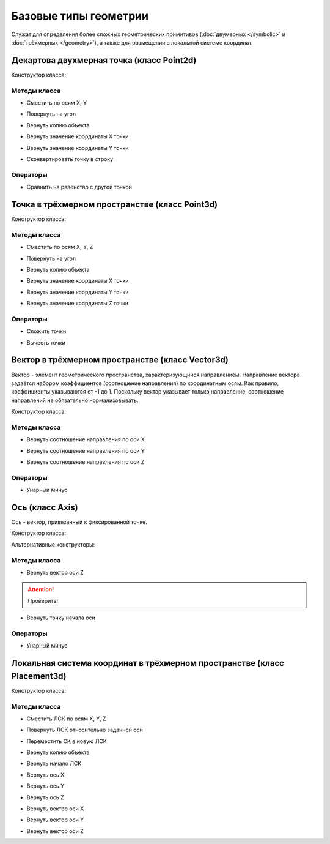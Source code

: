 Базовые типы геометрии
=======================

Служат для определения более сложных геометрических примитивов (:doc:`двумерных </symbolic>` и :doc:`трёхмерных </geometry>`), а также для размещения в локальной системе координат.

.. _point2d:

Декартова двухмерная точка (класс Point2d)
------------------------------------------

Конструктор класса:

.. function:: Point2d(x, y)

    :param x: Задает координату по оси X.
    :type x: number
    :param y: Задает координату по оси Y.
    :type y: number

Методы класса
^^^^^^^^^^^^^

* Сместить по осям X, Y

.. function:: :shift(d_x, d_y)

    :param d_x: Задает смещение по оси X.
    :type d_x: number
    :param d_y: Задает смещение по оси Y.
    :type d_y: number

* Повернуть на угол

.. function:: :rotate(point, angle)

    :param point: Задает точку центра вращения.
    :type point: :ref:`Point2d <point2d>`
    :param angle: Задает угол поворота.
    :type angle: number

* Вернуть копию объекта

.. function:: :clone()

    :return: Двухмерная точка
    :rtype: :ref:`Point2d <point2d>`

* Вернуть значение координаты X точки

.. function:: :x()

* Вернуть значение координаты Y точки

.. function:: :y()

* Сконвертировать точку в строку

.. function:: :tostring(point)

    :param point: Задает точку.
    :type point: :ref:`Point2d <point2d>`
    :rtype: String

Операторы
^^^^^^^^^^

* Сравнить на равенство с другой точкой

.. function:: ==

    :return: Логическое значение
    :rtype: Boolean

.. _point3d:

Точка в трёхмерном пространстве (класс Point3d)
-----------------------------------------------

Конструктор класса:

.. function:: Point3d(x, y, z)

    :param x: Задает координату по оси X.
    :type x: number
    :param y: Задает координату по оси Y.
    :type y: number
    :param z: Задает координату по оси Z.
    :type z: number

Методы класса
^^^^^^^^^^^^^

* Сместить по осям X, Y, Z

.. function:: :shift(d_x, d_y, d_z)

    :param d_x: Задает смещение по оси X.
    :type d_x: number
    :param d_y: Задает смещение по оси Y.
    :type d_y: number
    :param d_z: Задает смещение по оси Z.
    :type d_z: number

* Повернуть на угол

.. function:: :rotate(axis, angle)

    :param axis: Задает ось вращения.
    :type axis: :ref:`Vector3d <vector3d>`
    :param angle: Задает угол поворота.
    :type angle: number

* Вернуть копию объекта

.. function:: :clone()

    :return: Копия точки
    :rtype: :ref:`Point3d <point3d>`  

* Вернуть значение координаты X точки

.. function:: :x()

* Вернуть значение координаты Y точки

.. function:: :y()

* Вернуть значение координаты Z точки

.. function:: :z()    

Операторы
^^^^^^^^^^

* Сложить точки

.. function:: +

    :return: Трёхмерный вектор
    :rtype: :ref:`Vector3d <vector3d>`  

* Вычесть точки

.. function:: -

    :return: Трёхмерный вектор
    :rtype: :ref:`Vector3d <vector3d>` 

.. _vector3d:

Вектор в трёхмерном пространстве (класс Vector3d)
-------------------------------------------------

Вектор - элемент геометрического пространства, характеризующийся направлением. Направление вектора задаётся набором коэффициентов (соотношение направления) по координатным осям. Как правило, коэффициенты указываются от -1 до 1. Поскольку вектор указывает только направление, соотношение направлений не обязательно нормализовывать.

Конструктор класса:

.. function:: Vector3d(x, y, z)

    :param x: Задает соотношение направления по оси X.
    :type x: number
    :param y: Задает соотношение направления по оси Y.
    :type y: number
    :param z: Задает соотношение направления по оси Z.
    :type z: number

Методы класса
^^^^^^^^^^^^^

* Вернуть соотношение направления по оси X

.. function:: :x()

* Вернуть соотношение направления по оси Y

.. function:: :y()

* Вернуть соотношение направления по оси Z

.. function:: :z()

Операторы
^^^^^^^^^^

* Унарный минус

.. function:: -

    :return: Вектор, обращенный в обратную сторону
    :rtype: :ref:`Vector3d <vector3d>`  

.. _axis:

Ось (класс Axis)
------------------

Ось - вектор, привязанный к фиксированной точке.

Конструктор класса:

.. function:: Axis(point, vector)

    :param point: Задает точку начала оси.
    :type point: :ref:`Point3d <point3d>`
    :param vector: Задает направление оси.
    :type vector: :ref:`Vector3d <vector3d>`

Альтернативные конструкторы:

.. function:: AxisX()

    :return: Ось X
    :rtype: :ref:`Axis <axis>`

.. function:: AxisY()

    :return: Ось Y
    :rtype: :ref:`Axis <axis>`

.. function:: AxisZ()

    :return: Ось Z
    :rtype: :ref:`Axis <axis>`    

Методы класса
^^^^^^^^^^^^^

* Вернуть вектор оси Z

.. attention:: Проверить!

.. function:: :axis_z()

    :rtype: :ref:`Vector3d <vector3d>`

* Вернуть точку начала оси

.. function:: :origin()

    :rtype: :ref:`Point3d <point3d>`

Операторы
^^^^^^^^^^

* Унарный минус

.. function:: -

    :return: Ось, обращенная в обратную сторону
    :rtype: :ref:`Axis <axis>`  

.. _placement3d:

Локальная система координат в трёхмерном пространстве (класс Placement3d)
-------------------------------------------------------------------------

Конструктор класса:

.. function:: Placement3d(origin, vector_z, vector_x)

    :param origin: Задает точку начала координат.
    :type origin: :ref:`Point3d <point3d>`
    :param vector_z: Задает ориентацию оси Z.
    :type vector_z: :ref:`Vector3d <vector3d>`
    :param vector_x: Задает ориентацию оси X.
    :type vector_x: :ref:`Vector3d <vector3d>`

Методы класса
^^^^^^^^^^^^^

* Сместить ЛСК по осям X, Y, Z

.. function:: :shift(d_x, d_y, d_z)

    :param d_x: Задает смещение по оси X.
    :type d_x: number
    :param d_y: Задает смещение по оси Y.
    :type d_y: number
    :param d_z: Задает смещение по оси Z.
    :type d_z: number

* Повернуть ЛСК относительно заданной оси

.. function:: :rotate(axis, angle)

    :param axis: Задает ось вращения.
    :type axis: :ref:`Axis <axis>`
    :param angle: Задает угол вращения.
    :type angle: number

* Переместить СК в новую ЛСК

.. function:: :place(placement)

    :param placement: Задает новую ЛСК.
    :type placement: :ref:`Placement3d <placement3d>`

* Вернуть копию объекта

.. function:: :clone()

    :return: Копия ЛСК
    :rtype: :ref:`Placement3d <placement3d>`

* Вернуть начало ЛСК

.. function:: :origin()

    :return: Начало ЛСК
    :rtype: :ref:`Point3d <point3d>`

* Вернуть ось X

.. function:: :axis_x()

    :rtype: :ref:`Axis <axis>`

* Вернуть ось Y

.. function:: :axis_y()

    :rtype: :ref:`Axis <axis>`

* Вернуть ось Z

.. function:: :axis_z()

    :rtype: :ref:`Axis <axis>`

* Вернуть вектор оси X

.. function:: :vector_x()

    :rtype: :ref:`Vector3d <vector3d>`

* Вернуть вектор оси Y

.. function:: :vector_y()

    :rtype: :ref:`Vector3d <vector3d>`

* Вернуть вектор оси Z

.. function:: :vector_z()

    :rtype: :ref:`Vector3d <vector3d>`
